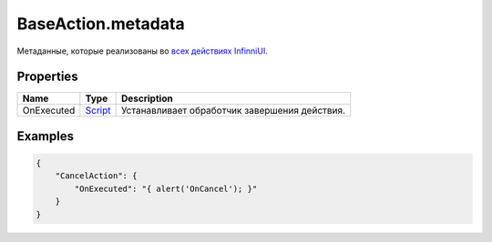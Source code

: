 BaseAction.metadata
===================

Метаданные, которые реализованы во `всех действиях
InfinniUI <../...html>`__.

Properties
----------

.. list-table::
   :header-rows: 1

   * - Name
     - Type
     - Description
   * - OnExecuted
     - `Script <../../../Script/>`__
     -  Устанавливает обработчик завершения действия.


Examples
--------

.. code:: json

    {
        "CancelAction": {
            "OnExecuted": "{ alert('OnCancel'); }"
        }
    }
